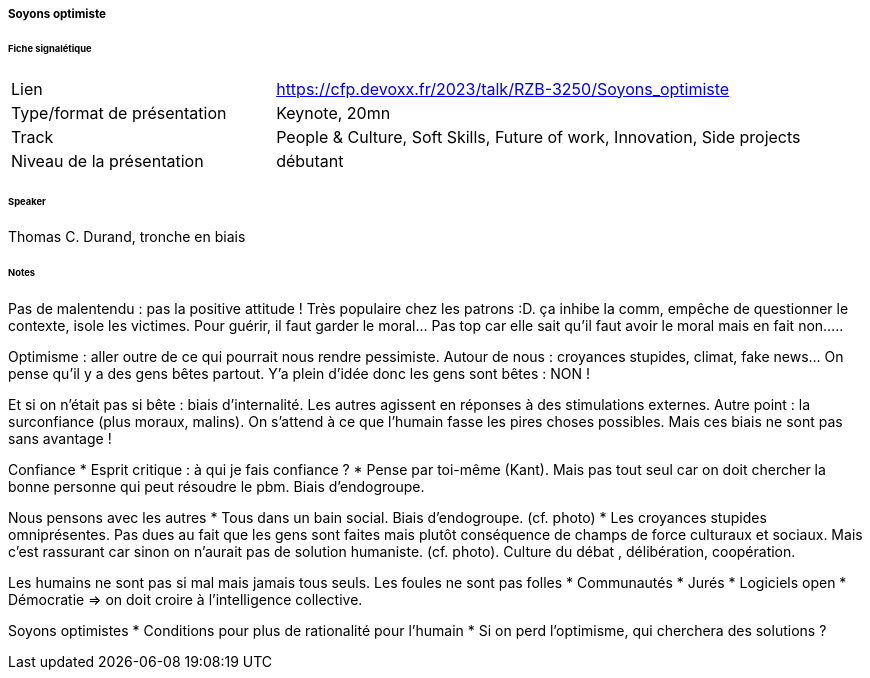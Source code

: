 ===== Soyons optimiste

====== Fiche signalétique

[cols="1,2"]
|===

|Lien
|https://cfp.devoxx.fr/2023/talk/RZB-3250/Soyons_optimiste

|Type/format de présentation
|Keynote, 20mn

|Track
|People & Culture, Soft Skills, Future of work, Innovation, Side projects

|Niveau de la présentation
|débutant

|===

====== Speaker

Thomas C. Durand, tronche en biais

====== Notes

Pas de malentendu : pas la positive attitude ! Très populaire chez les patrons :D. ça inhibe la comm, empêche de questionner le contexte, isole les victimes. Pour guérir, il faut garder le moral... Pas top car elle sait qu'il faut avoir le moral mais en fait non.....

Optimisme : aller outre de ce qui pourrait nous rendre pessimiste. Autour de nous : croyances stupides, climat, fake news... On pense qu'il y a des gens bêtes partout. Y'a plein d'idée donc les gens sont bêtes : NON !

Et si on n'était pas si bête : biais d'internalité. Les autres agissent en réponses à des stimulations externes. Autre point : la surconfiance (plus moraux, malins). On s'attend à ce que l'humain fasse les pires choses possibles. Mais ces biais ne sont pas sans avantage !

Confiance
* Esprit critique : à qui je fais confiance ?
* Pense par toi-même (Kant). Mais pas tout seul car on doit chercher la bonne personne qui peut résoudre le pbm. Biais d'endogroupe.

Nous pensons avec les autres
* Tous dans un bain social. Biais d'endogroupe. (cf. photo)
* Les croyances stupides omniprésentes. Pas dues au fait que les gens sont faites mais plutôt conséquence de champs de force culturaux et sociaux. Mais c'est rassurant car sinon on n'aurait pas de solution humaniste. (cf. photo). Culture du débat  , délibération, coopération.

Les humains ne sont pas si mal mais jamais tous seuls. Les foules ne sont pas folles
* Communautés
* Jurés
* Logiciels open
* Démocratie
=> on doit croire à l'intelligence collective.

Soyons optimistes
* Conditions pour plus de rationalité pour l'humain
* Si on perd l'optimisme, qui cherchera des solutions ?

